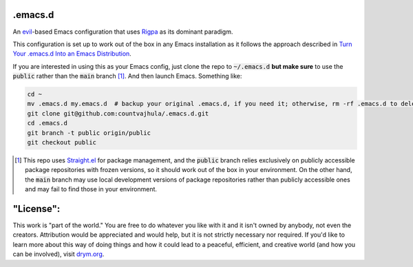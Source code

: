 .emacs.d
========
An `evil <https://www.emacswiki.org/emacs/Evil>`__-based Emacs configuration that uses `Rigpa <https://github.com/countvajhula/rigpa>`__ as its dominant paradigm.

This configuration is set up to work out of the box in any Emacs installation as it follows the approach described in `Turn Your .emacs.d Into an Emacs Distribution <https://countvajhula.com/2020/12/27/turn-your-emacs-d-into-an-emacs-distribution-with-straight-el/>`__.

If you are interested in using this as your Emacs config, just clone the repo to :code:`~/.emacs.d` **but make sure** to use the :code:`public` rather than the :code:`main` branch [1]_. And then launch Emacs. Something like:

.. code-block:: bash

  cd ~
  mv .emacs.d my.emacs.d  # backup your original .emacs.d, if you need it; otherwise, rm -rf .emacs.d to delete it
  git clone git@github.com:countvajhula/.emacs.d.git
  cd .emacs.d
  git branch -t public origin/public
  git checkout public

.. [1] This repo uses `Straight.el <https://github.com/radian-software/straight.el>`_ for package management, and the :code:`public` branch relies exclusively on publicly accessible package repositories with frozen versions, so it should work out of the box in your environment. On the other hand, the :code:`main` branch may use local development versions of package repositories rather than publicly accessible ones and may fail to find those in your environment.

"License":
==========
This work is "part of the world." You are free to do whatever you like with it and it isn't owned by anybody, not even the creators. Attribution would be appreciated and would help, but it is not strictly necessary nor required. If you'd like to learn more about this way of doing things and how it could lead to a peaceful, efficient, and creative world (and how you can be involved), visit `drym.org <https://drym.org>`_.
